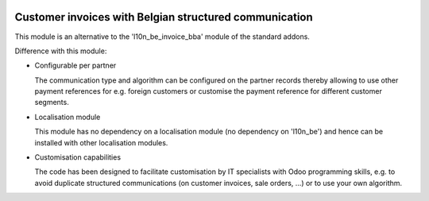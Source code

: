 .. image:: https://img.shields.io/badge/license-AGPL--3-blue.png
   :target: https://www.gnu.org/licenses/agpl
   :alt: License: AGPL-3

=======================================================
Customer invoices with Belgian structured communication
=======================================================

This module is an alternative to the 'l10n_be_invoice_bba' module of the standard addons.

Difference with this module:

- Configurable per partner

  The communication type and algorithm can be configured on the partner records thereby allowing
  to use other payment references for e.g. foreign customers or customise the payment reference for
  different customer segments.

- Localisation module

  This module has no dependency on a localisation module (no dependency on 'l10n_be')
  and hence can be installed with other localisation modules.

- Customisation capabilities

  The code has been designed to facilitate customisation by IT specialists with Odoo programming skills,
  e.g. to avoid duplicate structured communications (on customer invoices, sale orders, ...)
  or to use your own algorithm.
